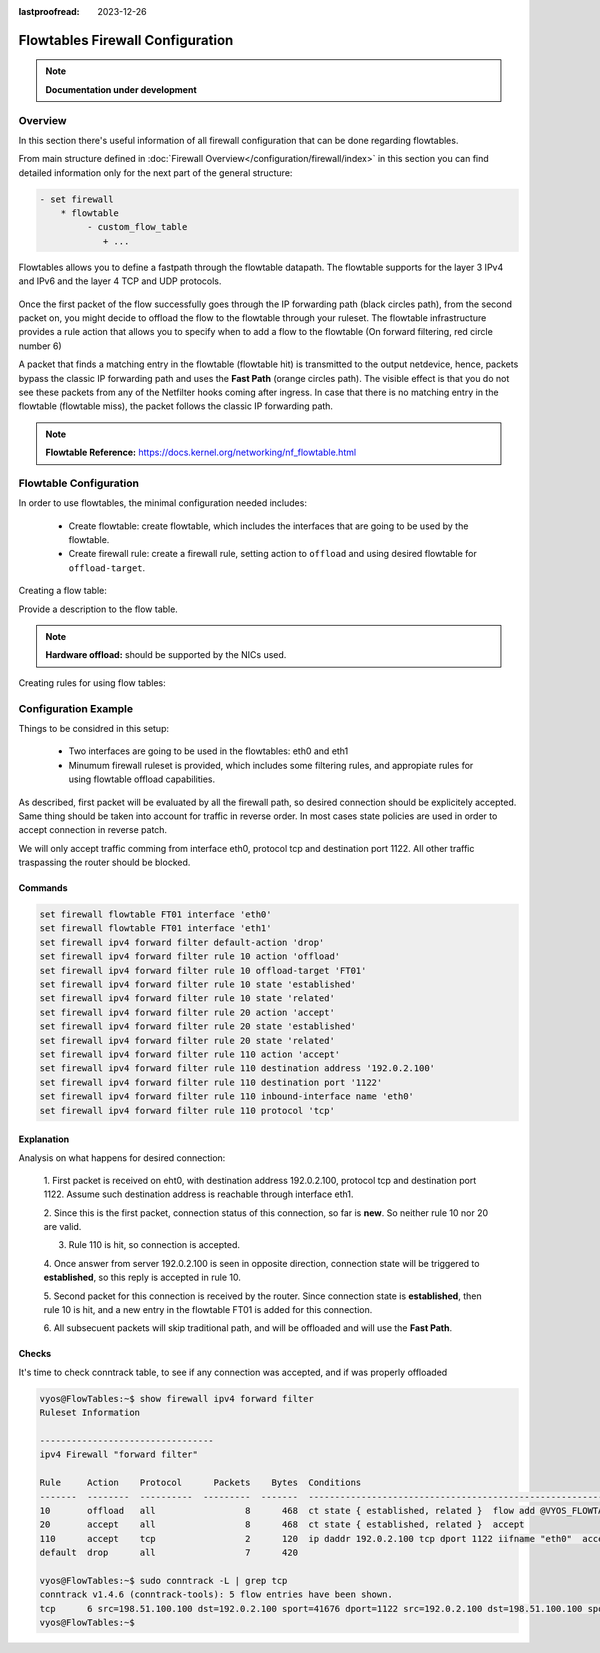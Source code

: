 :lastproofread: 2023-12-26

.. _firewall-flowtables-configuration:

#################################
Flowtables Firewall Configuration
#################################

.. note:: **Documentation under development**

********
Overview
********

In this section there's useful information of all firewall configuration that
can be done regarding flowtables.

.. cfgcmd:: set firewall flowtables ...

From main structure defined in :doc:`Firewall Overview</configuration/firewall/index>`
in this section you can find detailed information only for the next part
of the general structure:

.. code-block:: none

   - set firewall
       * flowtable
            - custom_flow_table
               + ...


Flowtables  allows you to define a fastpath through the flowtable datapath.
The flowtable supports for the layer 3 IPv4 and IPv6 and the layer 4 TCP
and UDP protocols.

.. figure:: /_static/images/firewall-flowtable-packet-flow.png

Once the first packet of the flow successfully goes through the IP forwarding
path (black circles path), from the second packet on, you might decide to
offload the flow to the flowtable through your ruleset. The flowtable
infrastructure provides a rule action that allows you to specify when to add
a flow to the flowtable (On forward filtering, red circle number 6)

A packet that finds a matching entry in the flowtable (flowtable hit) is
transmitted to the output netdevice, hence, packets bypass the classic IP
forwarding path and uses the **Fast Path** (orange circles path). The visible
effect is that you do not see these packets from any of the Netfilter
hooks coming after ingress. In case that there is no matching entry in the
flowtable (flowtable miss), the packet follows the classic IP forwarding path.

.. note:: **Flowtable Reference:**
   https://docs.kernel.org/networking/nf_flowtable.html


***********************
Flowtable Configuration
***********************

In order to use flowtables, the minimal configuration needed includes:

   * Create flowtable: create flowtable, which includes the interfaces
     that are going to be used by the flowtable.

   * Create firewall rule: create a firewall rule, setting action to
     ``offload`` and using desired flowtable for ``offload-target``.

Creating a flow table:

.. cfgcmd:: set firewall flowtable <flow_table_name> interface <iface>

   Define interfaces to be used in the flowtable.

.. cfgcmd:: set firewall flowtable <flow_table_name> description <text>

Provide a description to the flow table.

.. cfgcmd:: set firewall flowtable <flow_table_name> offload
   <hardware | software>

   Define type of offload to be used by the flowtable: ``hardware`` or
   ``software``. By default, ``software`` offload is used.

.. note:: **Hardware offload:** should be supported by the NICs used.

Creating rules for using flow tables:

.. cfgcmd:: set firewall [ipv4 | ipv4] forward filter rule <1-999999>
   action offload

   Create firewall rule in forward chain, and set action to ``offload``.

.. cfgcmd:: set firewall [ipv4 | ipv4] forward filter rule <1-999999>
   offload-target <flowtable>

   Create firewall rule in forward chain, and define which flowtbale
   should be used. Only applicable if action is ``offload``.

*********************
Configuration Example
*********************

Things to be considred in this setup:

   * Two interfaces are going to be used in the flowtables: eth0 and eth1

   * Minumum firewall ruleset is provided, which includes some filtering rules,
     and appropiate rules for using flowtable offload capabilities.

As described, first packet will be evaluated by all the firewall path, so
desired connection should be explicitely accepted. Same thing should be taken
into account for traffic in reverse order. In most cases state policies are
used in order to accept connection in reverse patch.

We will only accept traffic comming from interface eth0, protocol tcp and
destination port 1122. All other traffic traspassing the router should be
blocked.

Commands
--------

.. code-block:: none

      set firewall flowtable FT01 interface 'eth0'
      set firewall flowtable FT01 interface 'eth1'
      set firewall ipv4 forward filter default-action 'drop'
      set firewall ipv4 forward filter rule 10 action 'offload'
      set firewall ipv4 forward filter rule 10 offload-target 'FT01'
      set firewall ipv4 forward filter rule 10 state 'established'
      set firewall ipv4 forward filter rule 10 state 'related'
      set firewall ipv4 forward filter rule 20 action 'accept'
      set firewall ipv4 forward filter rule 20 state 'established'
      set firewall ipv4 forward filter rule 20 state 'related'
      set firewall ipv4 forward filter rule 110 action 'accept'
      set firewall ipv4 forward filter rule 110 destination address '192.0.2.100'
      set firewall ipv4 forward filter rule 110 destination port '1122'
      set firewall ipv4 forward filter rule 110 inbound-interface name 'eth0'
      set firewall ipv4 forward filter rule 110 protocol 'tcp'

Explanation
-----------

Analysis on what happens for desired connection:

   1. First packet is received on eht0, with destination address 192.0.2.100,
   protocol tcp and destination port 1122. Assume such destination address is
   reachable through interface eth1.

   2. Since this is the first packet, connection status of this connection,
   so far is **new**. So neither rule 10 nor 20 are valid.

   3. Rule 110 is hit, so connection is accepted.

   4. Once answer from server 192.0.2.100 is seen in opposite direction,
   connection state will be triggered to **established**, so this reply is
   accepted in rule 10.

   5. Second packet for this connection is received by the router. Since
   connection state is **established**, then rule 10 is hit, and a new entry
   in the flowtable FT01 is added for this connection.

   6. All subsecuent packets will skip traditional path, and will be offloaded
   and will use the **Fast Path**.

Checks
------

It's time to check conntrack table, to see if any connection was accepted,
and if was properly offloaded

.. code-block:: none

      vyos@FlowTables:~$ show firewall ipv4 forward filter
      Ruleset Information
      
      ---------------------------------
      ipv4 Firewall "forward filter"
      
      Rule     Action    Protocol      Packets    Bytes  Conditions
      -------  --------  ----------  ---------  -------  ----------------------------------------------------------------
      10       offload   all                 8      468  ct state { established, related }  flow add @VYOS_FLOWTABLE_FT01
      20       accept    all                 8      468  ct state { established, related }  accept
      110      accept    tcp                 2      120  ip daddr 192.0.2.100 tcp dport 1122 iifname "eth0"  accept
      default  drop      all                 7      420
      
      vyos@FlowTables:~$ sudo conntrack -L | grep tcp
      conntrack v1.4.6 (conntrack-tools): 5 flow entries have been shown.
      tcp      6 src=198.51.100.100 dst=192.0.2.100 sport=41676 dport=1122 src=192.0.2.100 dst=198.51.100.100 sport=1122 dport=41676 [OFFLOAD] mark=0 use=2
      vyos@FlowTables:~$
